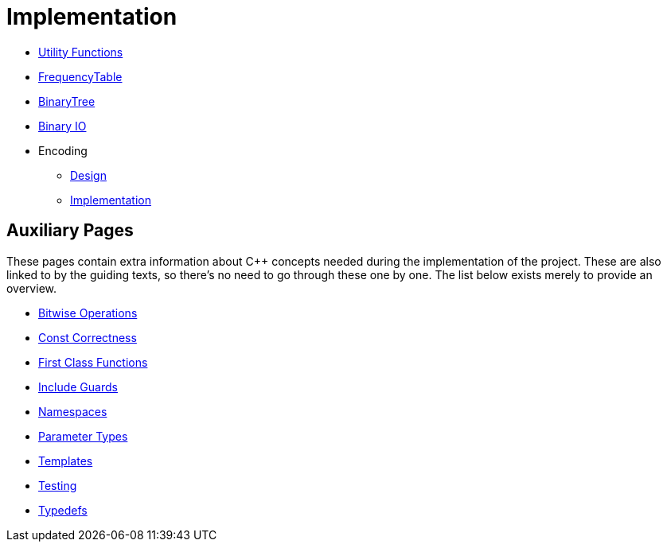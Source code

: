 # Implementation

* <<utility-functions#,Utility Functions>>
* <<frequency-table#,FrequencyTable>>
* <<binary-tree#,BinaryTree>>
* <<binary-io#,Binary IO>>
* Encoding
** <<encoding-design#,Design>>
** <<encoding-implementation#,Implementation>>

## Auxiliary Pages

These pages contain extra information about {cpp} concepts needed during the implementation of the project.
These are also linked to by the guiding texts, so there's no need to go through these one by one.
The list below exists merely to provide an overview.

* <<bitwise-operations#,Bitwise Operations>>
* <<const-correctness#,Const Correctness>>
* <<first-class-functions#,First Class Functions>>
* <<include-guards#,Include Guards>>
* <<namespaces#,Namespaces>>
* <<parameter-types#,Parameter Types>>
* <<templates#,Templates>>
* <<testing#,Testing>>
* <<typedefs#,Typedefs>>
